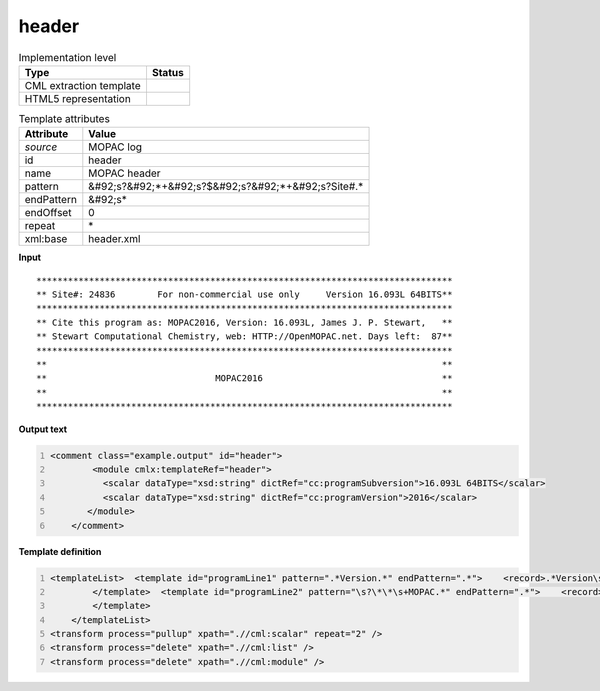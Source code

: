 .. _header-d3e37295:

header
======

.. table:: Implementation level

   +----------------------------------------------------------------------------------------------------------------------------+----------------------------------------------------------------------------------------------------------------------------+
   | Type                                                                                                                       | Status                                                                                                                     |
   +============================================================================================================================+============================================================================================================================+
   | CML extraction template                                                                                                    | |image1|                                                                                                                   |
   +----------------------------------------------------------------------------------------------------------------------------+----------------------------------------------------------------------------------------------------------------------------+
   | HTML5 representation                                                                                                       | |image2|                                                                                                                   |
   +----------------------------------------------------------------------------------------------------------------------------+----------------------------------------------------------------------------------------------------------------------------+

.. table:: Template attributes

   +----------------------------------------------------------------------------------------------------------------------------+----------------------------------------------------------------------------------------------------------------------------+
   | Attribute                                                                                                                  | Value                                                                                                                      |
   +============================================================================================================================+============================================================================================================================+
   | *source*                                                                                                                   | MOPAC log                                                                                                                  |
   +----------------------------------------------------------------------------------------------------------------------------+----------------------------------------------------------------------------------------------------------------------------+
   | id                                                                                                                         | header                                                                                                                     |
   +----------------------------------------------------------------------------------------------------------------------------+----------------------------------------------------------------------------------------------------------------------------+
   | name                                                                                                                       | MOPAC header                                                                                                               |
   +----------------------------------------------------------------------------------------------------------------------------+----------------------------------------------------------------------------------------------------------------------------+
   | pattern                                                                                                                    | &#92;s?&#92;*+&#92;s?$&#92;s?&#92;*+&#92;s?Site#.\*                                                                        |
   +----------------------------------------------------------------------------------------------------------------------------+----------------------------------------------------------------------------------------------------------------------------+
   | endPattern                                                                                                                 | &#92;s\*                                                                                                                   |
   +----------------------------------------------------------------------------------------------------------------------------+----------------------------------------------------------------------------------------------------------------------------+
   | endOffset                                                                                                                  | 0                                                                                                                          |
   +----------------------------------------------------------------------------------------------------------------------------+----------------------------------------------------------------------------------------------------------------------------+
   | repeat                                                                                                                     | \*                                                                                                                         |
   +----------------------------------------------------------------------------------------------------------------------------+----------------------------------------------------------------------------------------------------------------------------+
   | xml:base                                                                                                                   | header.xml                                                                                                                 |
   +----------------------------------------------------------------------------------------------------------------------------+----------------------------------------------------------------------------------------------------------------------------+

.. container:: formalpara-title

   **Input**

::

    *******************************************************************************
    ** Site#: 24836        For non-commercial use only     Version 16.093L 64BITS**
    *******************************************************************************
    ** Cite this program as: MOPAC2016, Version: 16.093L, James J. P. Stewart,   **
    ** Stewart Computational Chemistry, web: HTTP://OpenMOPAC.net. Days left:  87**
    *******************************************************************************
    **                                                                           **
    **                                MOPAC2016                                  **
    **                                                                           **
    *******************************************************************************

       

.. container:: formalpara-title

   **Output text**

.. code:: xml
   :number-lines:

   <comment class="example.output" id="header">
           <module cmlx:templateRef="header">
             <scalar dataType="xsd:string" dictRef="cc:programSubversion">16.093L 64BITS</scalar>
             <scalar dataType="xsd:string" dictRef="cc:programVersion">2016</scalar>
          </module>     
       </comment>

.. container:: formalpara-title

   **Template definition**

.. code:: xml
   :number-lines:

   <templateList>  <template id="programLine1" pattern=".*Version.*" endPattern=".*">    <record>.*Version\s+{X,cc:programSubversion}\*\*</record>         
           </template>  <template id="programLine2" pattern="\s?\*\*\s+MOPAC.*" endPattern=".*">    <record>\s?\*\*\s+MOPAC{X,cc:programVersion}\s*\*\*</record>           
           </template>
       </templateList>
   <transform process="pullup" xpath=".//cml:scalar" repeat="2" />
   <transform process="delete" xpath=".//cml:list" />
   <transform process="delete" xpath=".//cml:module" />

.. |image1| image:: ../../imgs/Total.png
.. |image2| image:: ../../imgs/Total.png
